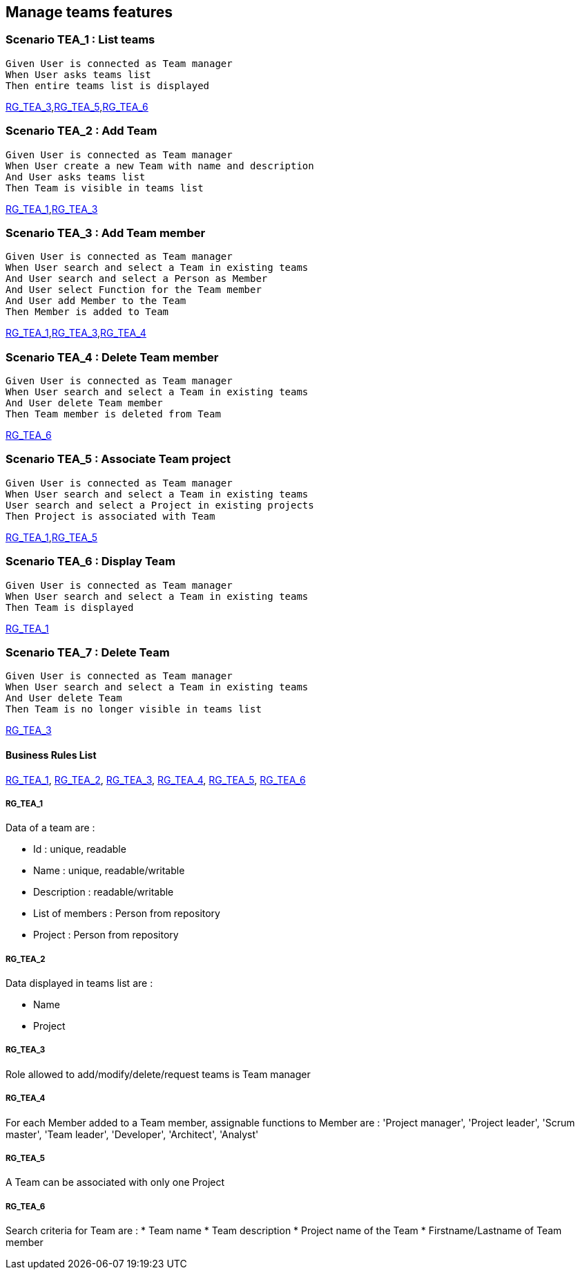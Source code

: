 == Manage teams features

=== Scenario TEA_1 : List teams

....
Given User is connected as Team manager
When User asks teams list
Then entire teams list is displayed
....
<<RG_TEA_3>>,<<RG_TEA_5>>,<<RG_TEA_6>>

=== Scenario TEA_2 : Add Team

....
Given User is connected as Team manager
When User create a new Team with name and description
And User asks teams list
Then Team is visible in teams list
....
<<RG_TEA_1>>,<<RG_TEA_3>>

=== Scenario TEA_3 : Add Team member

....
Given User is connected as Team manager
When User search and select a Team in existing teams
And User search and select a Person as Member
And User select Function for the Team member
And User add Member to the Team
Then Member is added to Team
....
<<RG_TEA_1>>,<<RG_TEA_3>>,<<RG_TEA_4>>

=== Scenario TEA_4 : Delete Team member

....
Given User is connected as Team manager
When User search and select a Team in existing teams
And User delete Team member
Then Team member is deleted from Team
....
<<RG_TEA_6>>

=== Scenario TEA_5 : Associate Team project

....
Given User is connected as Team manager
When User search and select a Team in existing teams
User search and select a Project in existing projects
Then Project is associated with Team
....
<<RG_TEA_1>>,<<RG_TEA_5>>

=== Scenario TEA_6 : Display Team

....
Given User is connected as Team manager
When User search and select a Team in existing teams
Then Team is displayed
....
<<RG_TEA_1>>

=== Scenario TEA_7 : Delete Team

....
Given User is connected as Team manager
When User search and select a Team in existing teams
And User delete Team
Then Team is no longer visible in teams list
....
<<RG_TEA_3>>

==== Business Rules List

<<RG_TEA_1>>, <<RG_TEA_2>>, <<RG_TEA_3>>, <<RG_TEA_4>>, <<RG_TEA_5>>, <<RG_TEA_6>>

===== RG_TEA_1

Data of a team are :

* Id : unique, readable
* Name : unique, readable/writable
* Description : readable/writable
* List of members : Person from repository
* Project : Person from repository

===== RG_TEA_2

Data displayed in teams list are :

* Name
* Project

===== RG_TEA_3

Role allowed to add/modify/delete/request teams is Team manager

===== RG_TEA_4

For each Member added to a Team member, assignable functions to Member are : 'Project manager', 'Project leader', 'Scrum master', 'Team leader', 'Developer', 'Architect', 'Analyst'

===== RG_TEA_5

A Team can be associated with only one Project

===== RG_TEA_6

Search criteria for Team are :
* Team name
* Team description
* Project name of the Team
* Firstname/Lastname of Team member